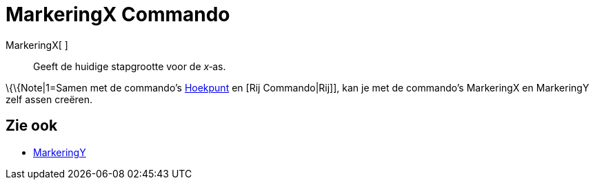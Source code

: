 = MarkeringX Commando
:page-en: commands/AxisStepX_Command
ifdef::env-github[:imagesdir: /nl/modules/ROOT/assets/images]

MarkeringX[ ]::
  Geeft de huidige stapgrootte voor de _x_‐as.

\{\{Note|1=Samen met de commando's xref:/commands/Hoekpunt.adoc[Hoekpunt] en [Rij Commando|Rij]], kan je met de
commando's MarkeringX en MarkeringY zelf assen creëren.

== Zie ook

* xref:/commands/MarkeringY.adoc[MarkeringY]
